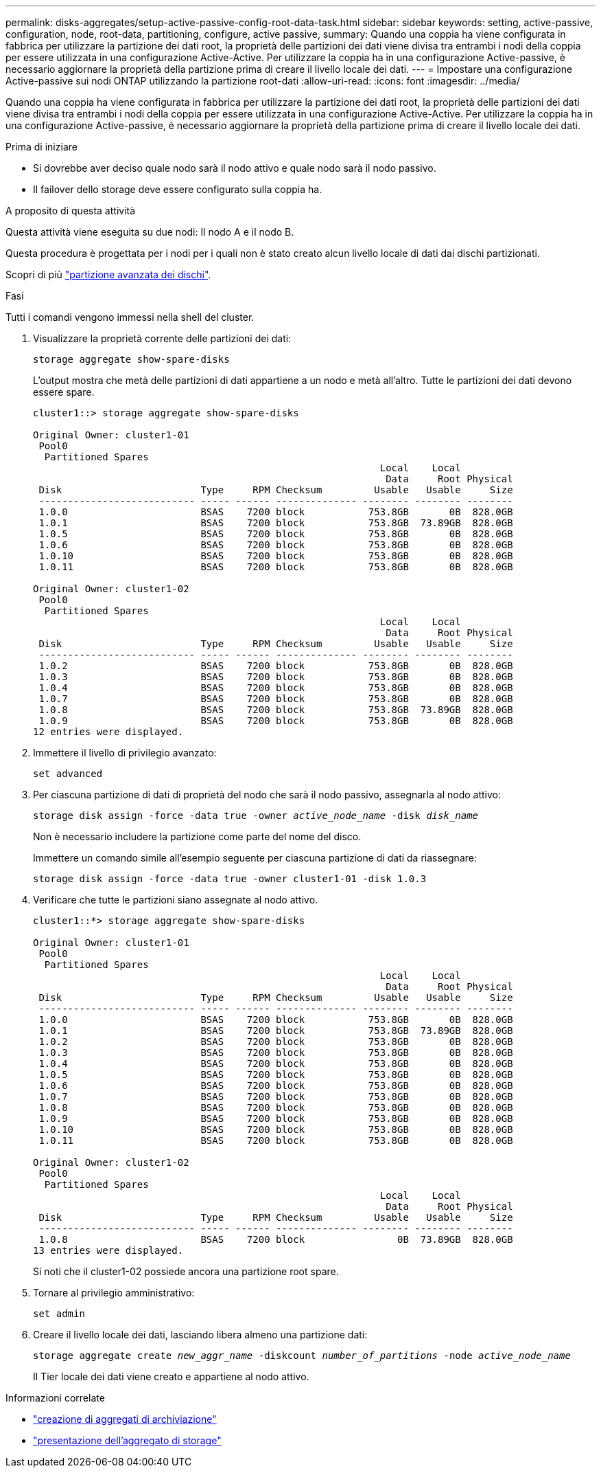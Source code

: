 ---
permalink: disks-aggregates/setup-active-passive-config-root-data-task.html 
sidebar: sidebar 
keywords: setting, active-passive, configuration, node, root-data, partitioning, configure, active passive, 
summary: Quando una coppia ha viene configurata in fabbrica per utilizzare la partizione dei dati root, la proprietà delle partizioni dei dati viene divisa tra entrambi i nodi della coppia per essere utilizzata in una configurazione Active-Active. Per utilizzare la coppia ha in una configurazione Active-passive, è necessario aggiornare la proprietà della partizione prima di creare il livello locale dei dati. 
---
= Impostare una configurazione Active-passive sui nodi ONTAP utilizzando la partizione root-dati
:allow-uri-read: 
:icons: font
:imagesdir: ../media/


[role="lead"]
Quando una coppia ha viene configurata in fabbrica per utilizzare la partizione dei dati root, la proprietà delle partizioni dei dati viene divisa tra entrambi i nodi della coppia per essere utilizzata in una configurazione Active-Active. Per utilizzare la coppia ha in una configurazione Active-passive, è necessario aggiornare la proprietà della partizione prima di creare il livello locale dei dati.

.Prima di iniziare
* Si dovrebbe aver deciso quale nodo sarà il nodo attivo e quale nodo sarà il nodo passivo.
* Il failover dello storage deve essere configurato sulla coppia ha.


.A proposito di questa attività
Questa attività viene eseguita su due nodi: Il nodo A e il nodo B.

Questa procedura è progettata per i nodi per i quali non è stato creato alcun livello locale di dati dai dischi partizionati.

Scopri di più link:https://kb.netapp.com/Advice_and_Troubleshooting/Data_Storage_Software/ONTAP_OS/What_are_the_rules_for_Advanced_Disk_Partitioning%3F["partizione avanzata dei dischi"^].

.Fasi
Tutti i comandi vengono immessi nella shell del cluster.

. Visualizzare la proprietà corrente delle partizioni dei dati:
+
`storage aggregate show-spare-disks`

+
L'output mostra che metà delle partizioni di dati appartiene a un nodo e metà all'altro. Tutte le partizioni dei dati devono essere spare.

+
[listing]
----

cluster1::> storage aggregate show-spare-disks

Original Owner: cluster1-01
 Pool0
  Partitioned Spares
                                                            Local    Local
                                                             Data     Root Physical
 Disk                        Type     RPM Checksum         Usable   Usable     Size
 --------------------------- ----- ------ -------------- -------- -------- --------
 1.0.0                       BSAS    7200 block           753.8GB       0B  828.0GB
 1.0.1                       BSAS    7200 block           753.8GB  73.89GB  828.0GB
 1.0.5                       BSAS    7200 block           753.8GB       0B  828.0GB
 1.0.6                       BSAS    7200 block           753.8GB       0B  828.0GB
 1.0.10                      BSAS    7200 block           753.8GB       0B  828.0GB
 1.0.11                      BSAS    7200 block           753.8GB       0B  828.0GB

Original Owner: cluster1-02
 Pool0
  Partitioned Spares
                                                            Local    Local
                                                             Data     Root Physical
 Disk                        Type     RPM Checksum         Usable   Usable     Size
 --------------------------- ----- ------ -------------- -------- -------- --------
 1.0.2                       BSAS    7200 block           753.8GB       0B  828.0GB
 1.0.3                       BSAS    7200 block           753.8GB       0B  828.0GB
 1.0.4                       BSAS    7200 block           753.8GB       0B  828.0GB
 1.0.7                       BSAS    7200 block           753.8GB       0B  828.0GB
 1.0.8                       BSAS    7200 block           753.8GB  73.89GB  828.0GB
 1.0.9                       BSAS    7200 block           753.8GB       0B  828.0GB
12 entries were displayed.
----
. Immettere il livello di privilegio avanzato:
+
`set advanced`

. Per ciascuna partizione di dati di proprietà del nodo che sarà il nodo passivo, assegnarla al nodo attivo:
+
`storage disk assign -force -data true -owner _active_node_name_ -disk _disk_name_`

+
Non è necessario includere la partizione come parte del nome del disco.

+
Immettere un comando simile all'esempio seguente per ciascuna partizione di dati da riassegnare:

+
`storage disk assign -force -data true -owner cluster1-01 -disk 1.0.3`

. Verificare che tutte le partizioni siano assegnate al nodo attivo.
+
[listing]
----
cluster1::*> storage aggregate show-spare-disks

Original Owner: cluster1-01
 Pool0
  Partitioned Spares
                                                            Local    Local
                                                             Data     Root Physical
 Disk                        Type     RPM Checksum         Usable   Usable     Size
 --------------------------- ----- ------ -------------- -------- -------- --------
 1.0.0                       BSAS    7200 block           753.8GB       0B  828.0GB
 1.0.1                       BSAS    7200 block           753.8GB  73.89GB  828.0GB
 1.0.2                       BSAS    7200 block           753.8GB       0B  828.0GB
 1.0.3                       BSAS    7200 block           753.8GB       0B  828.0GB
 1.0.4                       BSAS    7200 block           753.8GB       0B  828.0GB
 1.0.5                       BSAS    7200 block           753.8GB       0B  828.0GB
 1.0.6                       BSAS    7200 block           753.8GB       0B  828.0GB
 1.0.7                       BSAS    7200 block           753.8GB       0B  828.0GB
 1.0.8                       BSAS    7200 block           753.8GB       0B  828.0GB
 1.0.9                       BSAS    7200 block           753.8GB       0B  828.0GB
 1.0.10                      BSAS    7200 block           753.8GB       0B  828.0GB
 1.0.11                      BSAS    7200 block           753.8GB       0B  828.0GB

Original Owner: cluster1-02
 Pool0
  Partitioned Spares
                                                            Local    Local
                                                             Data     Root Physical
 Disk                        Type     RPM Checksum         Usable   Usable     Size
 --------------------------- ----- ------ -------------- -------- -------- --------
 1.0.8                       BSAS    7200 block                0B  73.89GB  828.0GB
13 entries were displayed.
----
+
Si noti che il cluster1-02 possiede ancora una partizione root spare.

. Tornare al privilegio amministrativo:
+
`set admin`

. Creare il livello locale dei dati, lasciando libera almeno una partizione dati:
+
`storage aggregate create _new_aggr_name_ -diskcount _number_of_partitions_ -node _active_node_name_`

+
Il Tier locale dei dati viene creato e appartiene al nodo attivo.



.Informazioni correlate
* link:https://docs.netapp.com/us-en/ontap-cli/storage-aggregate-create.html["creazione di aggregati di archiviazione"^]
* link:https://docs.netapp.com/us-en/ontap-cli/search.html?q=storage+aggregate+show["presentazione dell'aggregato di storage"^]

